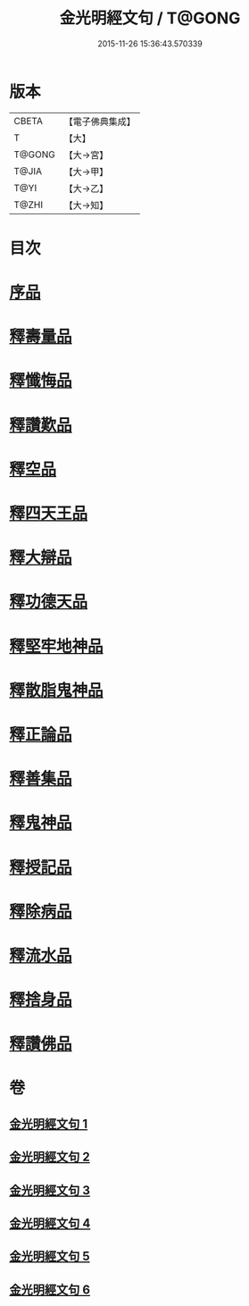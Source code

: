 #+TITLE: 金光明經文句 / T@GONG
#+DATE: 2015-11-26 15:36:43.570339
* 版本
 |     CBETA|【電子佛典集成】|
 |         T|【大】     |
 |    T@GONG|【大→宮】   |
 |     T@JIA|【大→甲】   |
 |      T@YI|【大→乙】   |
 |     T@ZHI|【大→知】   |

* 目次
* [[file:KR6i0306_001.txt::001-0046b29][序品]]
* [[file:KR6i0306_002.txt::0053b20][釋壽量品]]
* [[file:KR6i0306_003.txt::003-0059a6][釋懺悔品]]
* [[file:KR6i0306_003.txt::0064c17][釋讚歎品]]
* [[file:KR6i0306_004.txt::004-0066a18][釋空品]]
* [[file:KR6i0306_005.txt::005-0073b6][釋四天王品]]
* [[file:KR6i0306_005.txt::0076a26][釋大辯品]]
* [[file:KR6i0306_005.txt::0076b17][釋功德天品]]
* [[file:KR6i0306_005.txt::0076c1][釋堅牢地神品]]
* [[file:KR6i0306_005.txt::0077a8][釋散脂鬼神品]]
* [[file:KR6i0306_006.txt::006-0078b6][釋正論品]]
* [[file:KR6i0306_006.txt::0079a24][釋善集品]]
* [[file:KR6i0306_006.txt::0079b19][釋鬼神品]]
* [[file:KR6i0306_006.txt::0080a13][釋授記品]]
* [[file:KR6i0306_006.txt::0080b20][釋除病品]]
* [[file:KR6i0306_006.txt::0082a6][釋流水品]]
* [[file:KR6i0306_006.txt::0082b6][釋捨身品]]
* [[file:KR6i0306_006.txt::0082c13][釋讚佛品]]
* 卷
** [[file:KR6i0306_001.txt][金光明經文句 1]]
** [[file:KR6i0306_002.txt][金光明經文句 2]]
** [[file:KR6i0306_003.txt][金光明經文句 3]]
** [[file:KR6i0306_004.txt][金光明經文句 4]]
** [[file:KR6i0306_005.txt][金光明經文句 5]]
** [[file:KR6i0306_006.txt][金光明經文句 6]]
